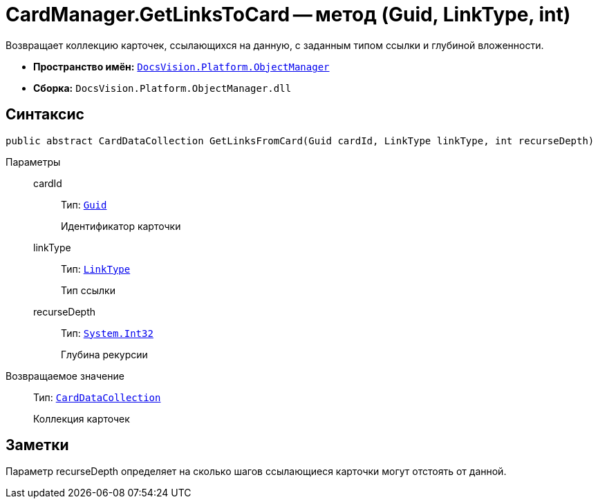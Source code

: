 = CardManager.GetLinksToCard -- метод (Guid, LinkType, int)

Возвращает коллекцию карточек, ссылающихся на данную, с заданным типом ссылки и глубиной вложенности.

* *Пространство имён:* `xref:api/DocsVision/Platform/ObjectManager/ObjectManager_NS.adoc[DocsVision.Platform.ObjectManager]`
* *Сборка:* `DocsVision.Platform.ObjectManager.dll`

== Синтаксис

[source,csharp]
----
public abstract CardDataCollection GetLinksFromCard(Guid cardId, LinkType linkType, int recurseDepth)
----

Параметры::
cardId:::
Тип: `http://msdn.microsoft.com/ru-ru/library/system.guid.aspx[Guid]`
+
Идентификатор карточки

linkType:::
Тип: `xref:api/DocsVision/Platform/ObjectManager/LinkType_EN.adoc[LinkType]`
+
Тип ссылки

recurseDepth:::
Тип: `http://msdn.microsoft.com/ru-ru/library/system.int32.aspx[System.Int32]`
+
Глубина рекурсии

Возвращаемое значение::
Тип: `xref:api/DocsVision/Platform/ObjectManager/CardDataCollection_CL.adoc[CardDataCollection]`
+
Коллекция карточек

== Заметки

Параметр recurseDepth определяет на сколько шагов ссылающиеся карточки могут отстоять от данной.
